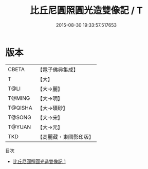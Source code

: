 #+TITLE: 比丘尼圓照圓光造雙像記 / T

#+DATE: 2015-08-30 19:33:57.517653
* 版本
 |     CBETA|【電子佛典集成】|
 |         T|【大】     |
 |      T@LI|【大→麗】   |
 |    T@MING|【大→明】   |
 |   T@QISHA|【大→磧砂】  |
 |    T@SONG|【大→宋】   |
 |    T@YUAN|【大→元】   |
 |       TKD|【高麗藏・東國影印版】|
目次
 - [[file:KR6b0018_001.txt][比丘尼圓照圓光造雙像記 1]]
